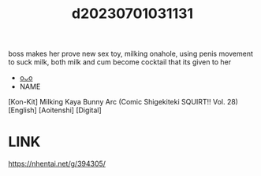:PROPERTIES:
:ID:       ef643aaa-295c-4d99-b79e-cd8adb4c114c
:END:
#+title: d20230701031131
#+filetags: :20230701031131:ntronary:
boss makes her prove new sex toy, milking onahole, using penis movement to suck milk, both milk and cum become cocktail that its given to her
- [[id:d24b63be-8ba4-4cb4-be5c-3326831c17a5][oᴗo]]
- NAME
[Kon-Kit] Milking Kaya Bunny Arc (Comic Shigekiteki SQUIRT!! Vol. 28) [English] [Aoitenshi] [Digital]
* LINK
https://nhentai.net/g/394305/
